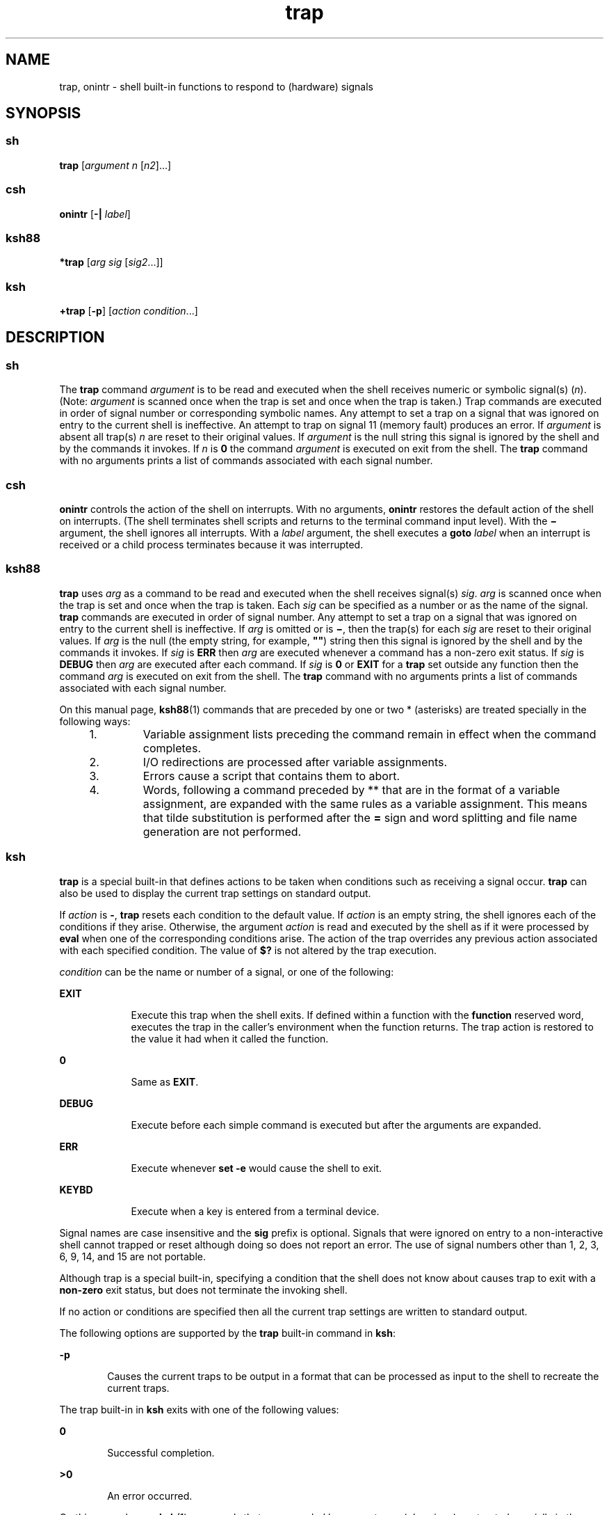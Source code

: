 '\" te
.\" Copyright (c) 2007, 2011, Oracle and/or its affiliates. All rights reserved.
.\" Copyright 1989
.\" Portions Copyright (c) 1982-2007 AT&T Knowledge Ventures
.TH trap 1 "12 Jul 2011" "SunOS 5.11" "User Commands"
.SH NAME
trap, onintr \- shell built-in functions to respond to (hardware) signals
.SH SYNOPSIS
.SS "sh"
.LP
.nf
\fBtrap\fR [\fIargument\fR \fIn\fR [\fIn2\fR]...]
.fi

.SS "csh"
.LP
.nf
\fBonintr\fR [\fB-|\fR \fIlabel\fR]
.fi

.SS "ksh88"
.LP
.nf
\fB*trap\fR [\fIarg\fR \fIsig\fR [\fIsig2\fR...]]
.fi

.SS "ksh"
.LP
.nf
\fB+trap\fR [\fB-p\fR] [\fIaction\fR \fIcondition\fR...]
.fi

.SH DESCRIPTION
.SS "sh"
.sp
.LP
The \fBtrap\fR command \fIargument\fR is to be read and executed when the shell receives numeric or symbolic signal(s) (\fIn\fR). (Note: \fIargument\fR is scanned once when the trap is set and once when the trap is taken.) Trap commands are executed in order of signal number or corresponding symbolic names. Any attempt to set a trap on a signal that was ignored on entry to the current shell is ineffective. An attempt to trap on signal 11 (memory fault) produces an error. If \fIargument\fR is absent all trap(s) \fIn\fR are reset to their original values. If \fIargument\fR is the null string this signal is ignored by the shell and by the commands it invokes. If \fIn\fR is \fB0\fR the command \fIargument\fR is executed on exit from the shell. The \fBtrap\fR command with no arguments prints a list of commands associated with each signal number.
.SS "csh"
.sp
.LP
\fBonintr\fR controls the action of the shell on interrupts. With no arguments, \fBonintr\fR restores the default action of the shell on interrupts. (The shell terminates shell scripts and returns to the terminal command input level). With the \fB\(mi\fR argument, the shell ignores all interrupts. With a \fIlabel\fR argument, the shell executes a \fBgoto\fR \fIlabel\fR when an interrupt is received or a child process terminates because it was interrupted.
.SS "ksh88"
.sp
.LP
\fBtrap\fR uses \fIarg\fR as a command to be read and executed when the shell receives signal(s) \fIsig\fR. \fIarg\fR is scanned once when the trap is set and once when the trap is taken. Each \fIsig\fR can be specified as a number or as the name of the signal. \fBtrap\fR commands are executed in order of signal number. Any attempt to set a trap on a signal that was ignored on entry to the current shell is ineffective. If \fIarg\fR is omitted or is \fB\(mi\fR, then the trap(s) for each \fIsig\fR are reset to their original values. If \fIarg\fR is the null (the empty string, for example, \fB""\fR) string then this signal is ignored by the shell and by the commands it invokes. If \fIsig\fR is \fBERR\fR then \fIarg\fR are executed whenever a command has a non-zero exit status. If \fIsig\fR is \fBDEBUG\fR then \fIarg\fR are executed after each command. If \fIsig\fR is \fB0\fR or \fBEXIT\fR for a \fBtrap\fR set outside any function then the command \fIarg\fR is executed on exit from the shell. The \fBtrap\fR command with no arguments prints a list of commands associated with each signal number.
.sp
.LP
On this manual page, \fBksh88\fR(1) commands that are preceded by one or two * (asterisks) are treated specially in the following ways:
.RS +4
.TP
1.
Variable assignment lists preceding the command remain in effect when the command completes.
.RE
.RS +4
.TP
2.
I/O redirections are processed after variable assignments.
.RE
.RS +4
.TP
3.
Errors cause a script that contains them to abort.
.RE
.RS +4
.TP
4.
Words, following a command preceded by ** that are in the format of a variable assignment, are expanded with the same rules as a variable assignment. This means that tilde substitution is performed after the \fB=\fR sign and word splitting and file name generation are not performed.
.RE
.SS "ksh"
.sp
.LP
\fBtrap\fR is a special built-in that defines actions to be taken when conditions such as receiving a signal occur. \fBtrap\fR can also be used to display the current trap settings on standard output. 
.sp
.LP
If \fIaction\fR is \fB-\fR, \fBtrap\fR resets each condition to the default value. If \fIaction\fR is an empty string, the shell ignores each of the conditions if they arise. Otherwise, the argument \fIaction\fR is read and executed by the shell as if it were processed by \fBeval\fR when one of the corresponding conditions arise. The action of the trap overrides any previous action associated with each specified condition. The value of \fB$?\fR is not altered by the trap execution. 
.sp
.LP
\fIcondition\fR can be the name or number of a signal, or one of the following:
.sp
.ne 2
.mk
.na
\fB\fBEXIT\fR\fR
.ad
.RS 9n
.rt  
Execute this trap when the shell exits. If defined within a function with the \fBfunction\fR reserved word, executes the trap in the caller's environment when the function returns. The trap action is restored to the value it had when it called the function.
.RE

.sp
.ne 2
.mk
.na
\fB\fB0\fR\fR
.ad
.RS 9n
.rt  
Same as \fBEXIT\fR.
.RE

.sp
.ne 2
.mk
.na
\fB\fBDEBUG\fR\fR
.ad
.RS 9n
.rt  
Execute before each simple command is executed but after the arguments are expanded.
.RE

.sp
.ne 2
.mk
.na
\fB\fBERR\fR\fR
.ad
.RS 9n
.rt  
Execute whenever \fBset -e\fR would cause the shell to exit.
.RE

.sp
.ne 2
.mk
.na
\fB\fBKEYBD\fR\fR
.ad
.RS 9n
.rt  
Execute when a key is entered from a terminal device.
.RE

.sp
.LP
Signal names are case insensitive and the \fBsig\fR prefix is optional. Signals that were ignored on entry to a non-interactive shell cannot trapped or reset although doing so does not report an error. The use of signal numbers other than 1, 2, 3, 6, 9, 14, and 15 are not portable. 
.sp
.LP
Although trap is a special built-in, specifying a condition that the shell does not know about causes trap to exit with a \fBnon-zero\fR exit status, but does not terminate the invoking shell.
.sp
.LP
If no action or conditions are specified then all the current trap settings are written to standard output.
.sp
.LP
The following options are supported by the \fBtrap\fR built-in command in \fBksh\fR:
.sp
.ne 2
.mk
.na
\fB\fB-p\fR\fR
.ad
.RS 6n
.rt  
Causes the current traps to be output in a format that can be processed as input to the shell to recreate the current traps.
.RE

.sp
.LP
The trap built-in in \fBksh\fR exits with one of the following values: 
.sp
.ne 2
.mk
.na
\fB\fB0\fR\fR
.ad
.RS 6n
.rt  
Successful completion.
.RE

.sp
.ne 2
.mk
.na
\fB\fB>0\fR\fR
.ad
.RS 6n
.rt  
An error occurred.
.RE

.sp
.LP
On this manual page, \fBksh\fR(1) commands that are preceded by one or two \fB+\fR (plus signs) are treated specially in the following ways:
.RS +4
.TP
1.
Variable assignment lists preceding the command remain in effect when the command completes.
.RE
.RS +4
.TP
2.
I/O redirections are processed after variable assignments.
.RE
.RS +4
.TP
3.
Errors cause a script that contains them to abort.
.RE
.RS +4
.TP
4.
They are not valid function names.
.RE
.RS +4
.TP
5.
Words, following a command preceded by \fB++\fR that are in the format of a variable assignment, are expanded with the same rules as a variable assignment. This means that tilde substitution is performed after the \fB=\fR sign and word splitting and file name generation are not performed.
.RE
.SH ATTRIBUTES
.sp
.LP
See \fBattributes\fR(5) for descriptions of the following attributes:
.sp

.sp
.TS
tab() box;
cw(2.75i) |cw(2.75i) 
lw(2.75i) |lw(2.75i) 
.
ATTRIBUTE TYPEATTRIBUTE VALUE
_
Availabilitysystem/core-os
.TE

.SH SEE ALSO
.sp
.LP
\fBcsh\fR(1), \fBeval\fR(1), \fBexit\fR(1), \fBksh\fR(1), \fBksh88\fR(1), \fBsh\fR(1), \fBattributes\fR(5)
